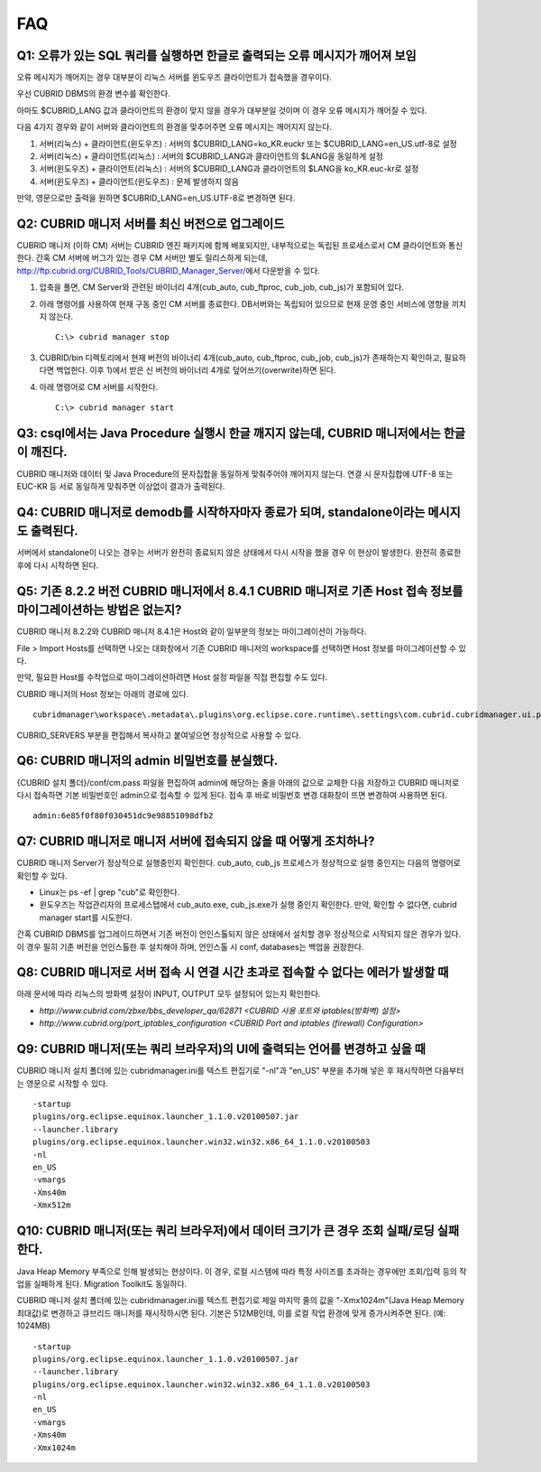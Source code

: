 ***
FAQ
***

Q1: 오류가 있는 SQL 쿼리를 실행하면 한글로 출력되는 오류 메시지가 깨어져 보임
=============================================================================

오류 메시지가 깨어지는 경우 대부분이 리눅스 서버를 윈도우즈 클라이언트가 접속했을 경우이다.

우선 CUBRID DBMS의 환경 변수를 확인한다.

아마도 $CUBRID_LANG 값과 클라이언트의 환경이 맞지 않을 경우가 대부분일 것이며 이 경우 오류 메시지가 깨어질 수 있다.

다음 4가지 경우와 같이 서버와 클라이언트의 환경을 맞추어주면 오류 메시지는 깨어지지 않는다.

1.  서버(리눅스) + 클라이언트(윈도우즈) : 서버의 $CUBRID_LANG=ko_KR.euckr 또는 $CUBRID_LANG=en_US.utf-8로 설정
2.  서버(리눅스) + 클라이언트(리눅스) : 서버의 $CUBRID_LANG과 클라이언트의 $LANG을 동일하게 설정
3.  서버(윈도우즈) + 클라이언트(리눅스) : 서버의 $CUBRID_LANG과 클라이언트의 $LANG을 ko_KR.euc-kr로 설정
4.  서버(윈도우즈) + 클라이언트(윈도우즈) : 문제 발생하지 않음

만약, 영문으로만 출력을 원하면 $CUBRID_LANG=en_US.UTF-8로 변경하면 된다.
 
Q2: CUBRID 매니저 서버를 최신 버전으로 업그레이드
=================================================

CUBRID 매니저 (이하 CM) 서버는 CUBRID 엔진 패키지에 함께 배포되지만, 내부적으로는 독립된 프로세스로서 CM 클라이언트와 통신한다. 간혹 CM 서버에 버그가 있는 경우 CM 서버만 별도 릴리스하게 되는데, http://ftp.cubrid.org/CUBRID_Tools/CUBRID_Manager_Server/\ 에서 다운받을 수 있다.

1)  압축을 풀면, CM Server와 관련된 바이너리 4개(cub_auto, cub_ftproc, cub_job, cub_js)가 포함되어 있다. 
2)  아래 명령어를 사용하여 현재 구동 중인 CM 서버를 종료한다. DB서버와는 독립되어 있으므로 현재 운영 중인 서비스에 영향을 끼치지 않는다. 

    ::

        C:\> cubrid manager stop 

3)  CUBRID/bin 디렉토리에서 현재 버전의 바이너리 4개(cub_auto, cub_ftproc, cub_job, cub_js)가 존재하는지 확인하고, 필요하다면 백업한다. 이후 1)에서 받은 신 버전의 바이너리 4개로 덮어쓰기(overwrite)하면 된다.
4)  아래 명령어로 CM 서버를 시작한다. 

    ::
    
        C:\> cubrid manager start 
 
Q3: csql에서는 Java Procedure 실행시 한글 깨지지 않는데, CUBRID 매니저에서는 한글이 깨진다.
===========================================================================================

CUBRID 매니저와 데이터 및 Java Procedure의 문자집합을 동일하게 맞춰주어야 깨어지지 않는다. 연결 시 문자집합에 UTF-8 또는 EUC-KR 등 서로 동일하게 맞춰주면 이상없이 결과가 출력된다.
 
Q4: CUBRID 매니저로 demodb를 시작하자마자 종료가 되며, standalone이라는 메시지도 출력된다.
===========================================================================================

서버에서 standalone이 나오는 경우는 서버가 완전히 종료되지 않은 상태에서 다시 시작을 했을 경우 이 현상이 발생한다. 완전히 종료한 후에 다시 시작하면 된다.
 
Q5: 기존 8.2.2 버전 CUBRID 매니저에서 8.4.1 CUBRID 매니저로 기존 Host 접속 정보를 마이그레이션하는 방법은 없는지?
=================================================================================================================

CUBRID 매니저 8.2.2와 CUBRID 매니저 8.4.1은 Host와 같이 일부분의 정보는 마이그레이션이 가능하다.

File > Import Hosts를 선택하면 나오는 대화창에서 기존 CUBRID 매니저의 workspace를 선택하면 Host 정보를 마이그레이션할 수 있다.
 
만약, 필요한 Host를 수작업으로 마이그레이션하려면 Host 설정 파일을 직접 편집할 수도 있다.

CUBRID 매니저의 Host 정보는 아래의 경로에 있다.


::

    cubridmanager\workspace\.metadata\.plugins\org.eclipse.core.runtime\.settings\com.cubrid.cubridmanager.ui.prefs
    
CUBRID_SERVERS 부분을 편집해서 복사하고 붙여넣으면 정상적으로 사용할 수 있다.
 
Q6: CUBRID 매니저의 admin 비밀번호를 분실했다.
===============================================

{CUBRID 설치 폴더}/conf/cm.pass 파일을 편집하여 admin에 해당하는 줄을 아래의 값으로 교체한 다음 저장하고 CUBRID 매니저로 다시 접속하면 기본 비밀번호인 admin으로 접속할 수 있게 된다. 접속 후 바로 비밀번호 변경 대화창이 뜨면 변경하여 사용하면 된다.

::

    admin:6e85f0f80f030451dc9e98851098dfb2
 
Q7: CUBRID 매니저로 매니저 서버에 접속되지 않을 때 어떻게 조치하나?
===================================================================

CUBRID 매니저 Server가 정상적으로 실행중인지 확인한다. cub_auto, cub_js 프로세스가 정상적으로 실행 중인지는 다음의 명령어로 확인할 수 있다. 

*   Linux는 ps -ef | grep "cub"로 확인한다.
*   윈도우즈는 작업관리자의 프로세스탭에서 cub_auto.exe, cub_js.exe가 실행 중인지 확인한다. 만약, 확인할 수 없다면, cubrid manager start를 시도한다.

간혹 CUBRID DBMS를 업그레이드하면서 기존 버전이 언인스톨되지 않은 상태에서 설치할 경우 정상적으로 시작되지 않은 경우가 있다. 
이 경우 필히 기존 버전을 언인스톨한 후 설치해야 하며, 언인스톨 시 conf, databases는 백업을 권장한다.
 
 
Q8: CUBRID 매니저로 서버 접속 시 연결 시간 초과로 접속할 수 없다는 에러가 발생할 때
===================================================================================

아래 문서에 따라 리눅스의 방화벽 설정이 INPUT, OUTPUT 모두 설정되어 있는지 확인한다.

*   `http://www.cubrid.com/zbxe/bbs_developer_qa/62871 <CUBRID 사용 포트와 iptables(방화벽) 설정>`

*   `http://www.cubrid.org/port_iptables_configuration <CUBRID Port and iptables (firewall) Configuration>`
 
Q9: CUBRID 매니저(또는 쿼리 브라우저)의 UI에 출력되는 언어를 변경하고 싶을 때
=============================================================================

CUBRID 매니저 설치 폴더에 있는 cubridmanager.ini를 텍스트 편집기로 "-nl"과 "en_US" 부분을 추가해 넣은 후 재시작하면 다음부터는 영문으로 시작할 수 있다.

::

    -startup
    plugins/org.eclipse.equinox.launcher_1.1.0.v20100507.jar
    --launcher.library
    plugins/org.eclipse.equinox.launcher.win32.win32.x86_64_1.1.0.v20100503
    -nl
    en_US
    -vmargs
    -Xms40m
    -Xmx512m
 
Q10: CUBRID 매니저(또는 쿼리 브라우저)에서 데이터 크기가 큰 경우 조회 실패/로딩 실패한다.
=========================================================================================

Java Heap Memory 부족으로 인해 발생되는 현상이다. 이 경우, 로컬 시스템에 따라 특정 사이즈를 초과하는 경우에만 조회/입력 등의 작업을 실패하게 된다. Migration Toolkit도 동일하다.

CUBRID 매니저 설치 폴더에 있는 cubridmanager.ini를 텍스트 편집기로 제일 마지막 줄의 값을 "-Xmx1024m"(Java Heap Memory 최대값)로 변경하고 큐브리드 매니저를 재시작하시면 된다. 기본은 512MB인데, 이를 로컬 작업 환경에 맞게 증가시켜주면 된다. (예: 1024MB)

::

    -startup
    plugins/org.eclipse.equinox.launcher_1.1.0.v20100507.jar
    --launcher.library
    plugins/org.eclipse.equinox.launcher.win32.win32.x86_64_1.1.0.v20100503
    -nl
    en_US
    -vmargs
    -Xms40m
    -Xmx1024m
